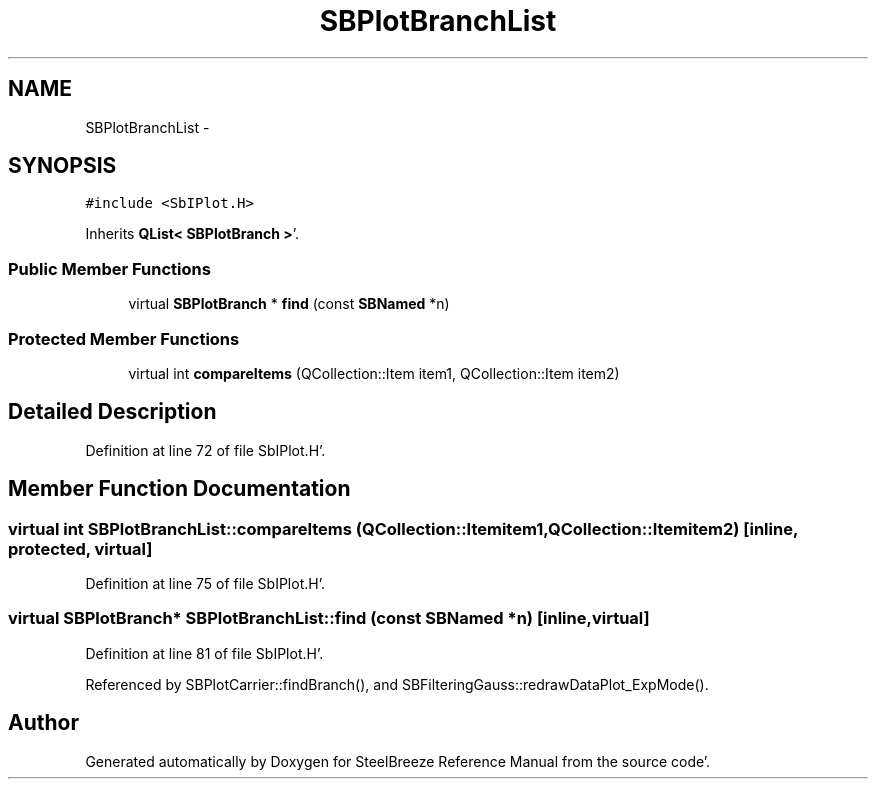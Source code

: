 .TH "SBPlotBranchList" 3 "Mon May 14 2012" "Version 2.0.2" "SteelBreeze Reference Manual" \" -*- nroff -*-
.ad l
.nh
.SH NAME
SBPlotBranchList \- 
.SH SYNOPSIS
.br
.PP
.PP
\fC#include <SbIPlot\&.H>\fP
.PP
Inherits \fBQList< SBPlotBranch >\fP'\&.
.SS "Public Member Functions"

.in +1c
.ti -1c
.RI "virtual \fBSBPlotBranch\fP * \fBfind\fP (const \fBSBNamed\fP *n)"
.br
.in -1c
.SS "Protected Member Functions"

.in +1c
.ti -1c
.RI "virtual int \fBcompareItems\fP (QCollection::Item item1, QCollection::Item item2)"
.br
.in -1c
.SH "Detailed Description"
.PP 
Definition at line 72 of file SbIPlot\&.H'\&.
.SH "Member Function Documentation"
.PP 
.SS "virtual int SBPlotBranchList::compareItems (QCollection::Itemitem1, QCollection::Itemitem2)\fC [inline, protected, virtual]\fP"
.PP
Definition at line 75 of file SbIPlot\&.H'\&.
.SS "virtual \fBSBPlotBranch\fP* SBPlotBranchList::find (const \fBSBNamed\fP *n)\fC [inline, virtual]\fP"
.PP
Definition at line 81 of file SbIPlot\&.H'\&.
.PP
Referenced by SBPlotCarrier::findBranch(), and SBFilteringGauss::redrawDataPlot_ExpMode()\&.

.SH "Author"
.PP 
Generated automatically by Doxygen for SteelBreeze Reference Manual from the source code'\&.
